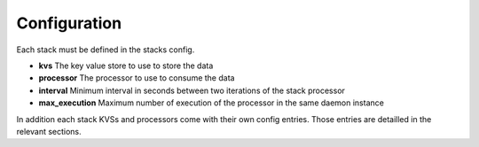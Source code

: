 Configuration
=============

Each stack must be defined in the stacks config.

* **kvs** The key value store to use to store the data
* **processor** The processor to use to consume the data
* **interval** Minimum interval in seconds between two iterations of the stack processor
* **max_execution** Maximum number of execution of the processor in the same daemon instance

In addition each stack KVSs and processors come with their own config entries. Those entries are detailled in the relevant sections.


